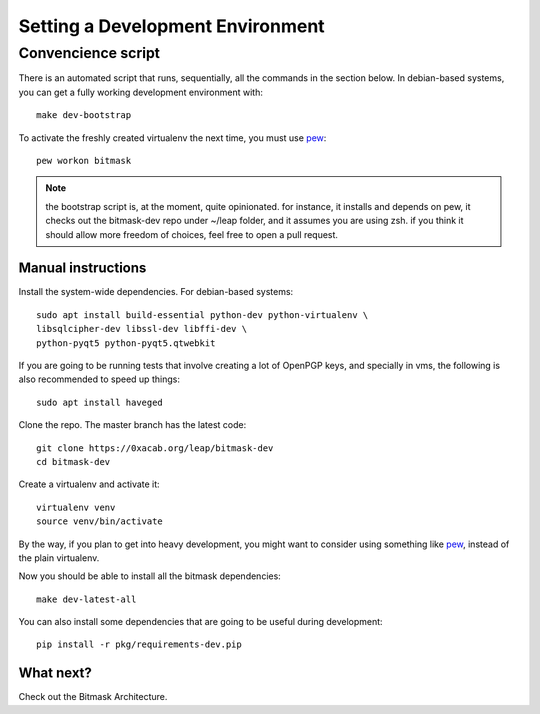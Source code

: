 .. _devenv:

Setting a Development Environment
=================================


Convencience script
~~~~~~~~~~~~~~~~~~~

There is an automated script that runs, sequentially, all the commands in the
section below. In debian-based systems, you can get a fully working development
environment with::

  make dev-bootstrap

To activate the freshly created virtualenv the next time, you must use `pew`_::

  pew workon bitmask

.. note:: the bootstrap script is, at the moment, quite opinionated. for
          instance, it installs and depends on pew, it checks out the
          bitmask-dev repo under ~/leap folder, and it assumes you are using
          zsh. if you think it should allow more freedom of choices, feel free
          to open a pull request.

.. _`pew`: https://pypi.python.org/pypi/pew

Manual instructions 
-------------------

Install the system-wide dependencies. For debian-based systems::

  sudo apt install build-essential python-dev python-virtualenv \
  libsqlcipher-dev libssl-dev libffi-dev \
  python-pyqt5 python-pyqt5.qtwebkit

If you are going to be running tests that involve creating a lot of OpenPGP
keys, and specially in vms, the following is also recommended to speed up
things::

  sudo apt install haveged


Clone the repo. The master branch has the latest code::

  git clone https://0xacab.org/leap/bitmask-dev
  cd bitmask-dev

Create a virtualenv and activate it::

  virtualenv venv
  source venv/bin/activate

By the way, if you plan to get into heavy development, you might want to
consider using something like `pew`_, instead of the plain virtualenv.

Now you should be able to install all the bitmask dependencies::

  make dev-latest-all

You can also install some dependencies that are going to be useful during
development::

  pip install -r pkg/requirements-dev.pip

What next?
-----------
Check out the Bitmask Architecture.
